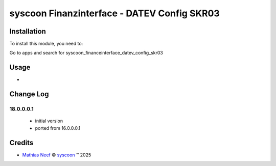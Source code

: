 ============================================
syscoon Finanzinterface - DATEV Config SKR03
============================================

Installation
============

To install this module, you need to:

Go to apps and search for syscoon_financeinterface_datev_config_skr03

Usage
=====

*

Change Log
==========

18.0.0.0.1
----------
  * initial version
  * ported from 16.0.0.0.1

Credits
=======

.. |copy| unicode:: U+000A9 .. COPYRIGHT SIGN
.. |tm| unicode:: U+2122 .. TRADEMARK SIGN

- `Mathias Neef <mathias.neef@syscoon.com>`__ |copy|
  `syscoon <http://www.syscoon.com>`__ |tm| 2025
